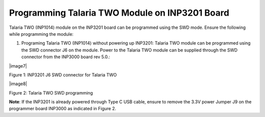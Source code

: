 .. _3201 hw prog t2:

Programming Talaria TWO Module on INP3201 Board
------------------------------------------------

Talaria TWO (INP1014) module on the INP3201 board can be programmed
using the SWD mode. Ensure the following while programming the module:

1. Programing Talaria TWO (INP1014) without powering up INP3201: Talaria
   TWO module can be programmed using the SWD connector J6 on the
   module. Power to the Talaria TWO module can be supplied through the
   SWD connector from the INP3000 board rev 5.0.:

|image7|

Figure 1: INP3201 J6 SWD connector for Talaria TWO

|image8|

Figure 2: Talaria TWO SWD programming

**Note**: If the INP3201 is already powered through Type C USB cable,
ensure to remove the 3.3V power Jumper J9 on the programmer board
INP3000 as indicated in Figure 2.

.. |image1| image:: media/image1.png
   :width: 6.29921in
   :height: 2.52293in
.. |image2| image:: media/image2.png
   :width: 6.29921in
   :height: 3.25103in

